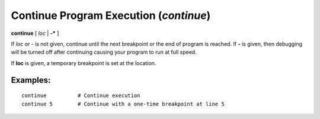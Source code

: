 .. index:: continue
.. _continue:

Continue Program Execution (`continue`)
---------------------------------------

**continue** [ *loc* | **-*** ]

If *loc* or *-* is not given, continue until the next breakpoint or
the end of program is reached.  If **-** is given, then debugging will
be turned off after continuing causing your program to run at full
speed.

If **loc** is given, a temporary breakpoint is set at the location.

Examples:
+++++++++

::

    continue          # Continue execution
    continue 5        # Continue with a one-time breakpoint at line 5

.. seealso::

   :ref:`next <next>` :ref:`skip <skip>`, and :ref:`step <step>` provide other ways to progress execution.
